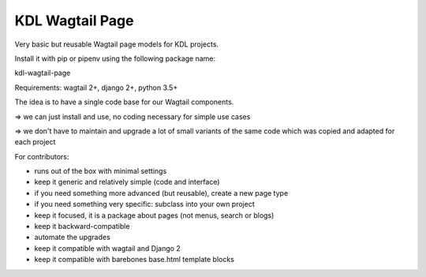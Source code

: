 KDL Wagtail Page
================

Very basic but reusable Wagtail page models for KDL projects.

Install it with pip or pipenv using the following package name:

kdl-wagtail-page

Requirements: wagtail 2+, django 2+, python 3.5+

The idea is to have a single code base for our Wagtail components.

=> we can just install and use, no coding necessary for simple use cases

=> we don't have to maintain and upgrade a lot of small variants of the same
code which was copied and adapted for each project

For contributors:

* runs out of the box with minimal settings
* keep it generic and relatively simple (code and interface)
* if you need something more advanced (but reusable), create a new page type
* if you need something very specific: subclass into your own project
* keep it focused, it is a package about pages (not menus, search or blogs)
* keep it backward-compatible
* automate the upgrades
* keep it compatible with wagtail and Django 2
* keep it compatible with barebones base.html template blocks

